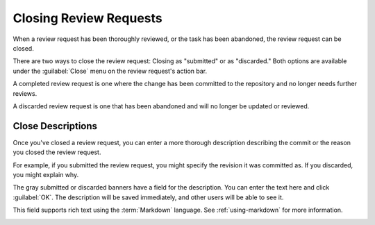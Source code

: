 .. _closing-review-requests:

=======================
Closing Review Requests
=======================

When a review request has been thoroughly reviewed, or the task has been
abandoned, the review request can be closed.

There are two ways to close the review request: Closing as "submitted" or
as "discarded." Both options are available under the :guilabel:`Close`
menu on the review request's action bar.

.. image:: close-menu.png

A completed review request is one where the change has been committed to the
repository and no longer needs further reviews.

A discarded review request is one that has been abandoned and will no longer
be updated or reviewed.


Close Descriptions
------------------

Once you've closed a review request, you can enter a more thorough description
describing the commit or the reason you closed the review request.

For example, if you submitted the review request, you might specify the
revision it was committed as. If you discarded, you might explain why.

The gray submitted or discarded banners have a field for the description.
You can enter the text here and click :guilabel:`OK`. The description will
be saved immediately, and other users will be able to see it.

This field supports rich text using the :term:`Markdown` language. See
:ref:`using-markdown` for more information.

.. image:: submitted-banner.png
